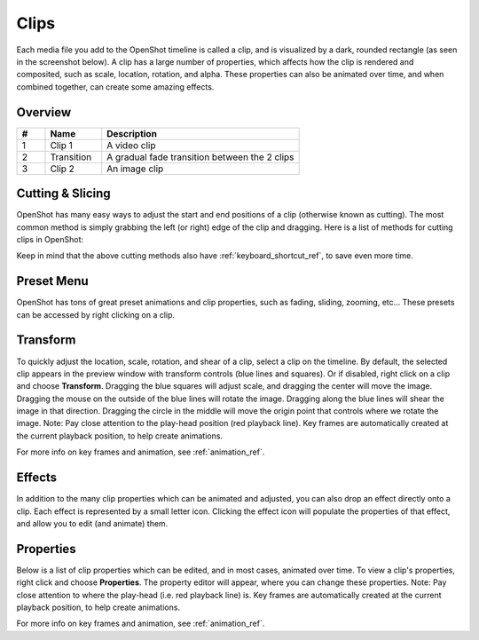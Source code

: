 .. Copyright (c) 2008-2016 OpenShot Studios, LLC
 (http://www.openshotstudios.com). This file is part of
 OpenShot Video Editor (http://www.openshot.org), an open-source project
 dedicated to delivering high quality video editing and animation solutions
 to the world.

.. OpenShot Video Editor is free software: you can redistribute it and/or modify
 it under the terms of the GNU General Public License as published by
 the Free Software Foundation, either version 3 of the License, or
 (at your option) any later version.

.. OpenShot Video Editor is distributed in the hope that it will be useful,
 but WITHOUT ANY WARRANTY; without even the implied warranty of
 MERCHANTABILITY or FITNESS FOR A PARTICULAR PURPOSE.  See the
 GNU General Public License for more details.

.. You should have received a copy of the GNU General Public License
 along with OpenShot Library.  If not, see <http://www.gnu.org/licenses/>.

.. _clips_ref:

Clips
=====

Each media file you add to the OpenShot timeline is called a clip, and is visualized by a dark, rounded rectangle
(as seen in the screenshot below). A clip has a large number of properties, which affects how the clip is
rendered and composited, such as scale, location, rotation, and alpha. These properties can also be animated over time,
and when combined together, can create some amazing effects.

Overview
--------

.. image:: images/clip-overview.jpg

.. table::
   :widths: 5 10 35
   
   ==  ==================  ============
   #   Name                Description
   ==  ==================  ============
   1   Clip 1              A video clip
   2   Transition          A gradual fade transition between the 2 clips
   3   Clip 2              An image clip
   ==  ==================  ============

.. _clips_cutting_slicing_ref:

Cutting & Slicing
-----------------
OpenShot has many easy ways to adjust the start and end positions of a clip (otherwise known as cutting). The most common
method is simply grabbing the left (or right) edge of the clip and dragging. Here is a list of methods for cutting clips in OpenShot:

.. |razortool_icon| image:: ../images/Humanity/actions/16/edit-cut.svg

.. table::
   :widths: 30
   
   ======================  ============
   Name                    Description
   ======================  ============
   **Slice**               When the play-head (i.e. vertical red playback line) is overlapping a clip, right click on the clip,
                           and choose :guilabel:`Slice`.
   **Slice All**           When the play-head is overlapping many clips, right click on the play-head, and choose
                           :guilabel:`Slice All` (it will cut all intersecting clips on all tracks).
   **Resizing Edge**       Mouse over the edge of a clip, and resize the edge.
   **Split Dialog**        Right click on a file, and choose :guilabel:`Split Clip`. A dialog will appear which allows
                           for creating lots of small cuts in a single video file.
   **Razor Tool**          The razor tool |razortool_icon| from the **Edit Toolbar** cuts a clip wherever you click on it.
                           So be careful, it is easy and dangerous!
   ======================  ============

Keep in mind that the above cutting methods also have :ref:`keyboard_shortcut_ref`, to save even more time.

.. _clip_presets_ref:

Preset Menu
-----------
OpenShot has tons of great preset animations and clip properties, such as fading, sliding, zooming, etc...
These presets can be accessed by right clicking on a clip.

.. image:: images/clip-presets.jpg

.. table::
   :widths: 20
   
   ==================  ============
   Name                Description
   ==================  ============
   Fade                Fade in or out a clip (often easier than using a transition)
   Animate             Zoom and slide a clip
   Rotate              Rotate or flip a video
   Layout              Make a video smaller or larger, and snap to any corner
   Time                Reverse and speed up or slow down video
   Volume              Fade in or out the volume for a clip
   Separate Audio      Create a clip for each audio track
   Slice               Cut the clip at the play-head position
   Transform           Enable transform mode
   Display             Show waveform or thumbnail for a clip
   Properties          Show the properties panel for a clip
   Copy / Paste        Copy and paste key frames or duplicate an entire clip (with all key frames)
   Remove Clip         Remove a clip from the timeline
   ==================  ============

.. _clip_transform_ref:

Transform
---------
To quickly adjust the location, scale, rotation, and shear of a clip, select a clip on the timeline. By default,
the selected clip appears in the preview window with transform controls (blue lines and squares). Or if disabled,
right click on a clip and choose **Transform**. Dragging the blue squares will adjust scale, and dragging the center
will move the image. Dragging the mouse on the outside of the blue lines will rotate the image. Dragging along the
blue lines will shear the image in that direction. Dragging the circle in the middle will move the origin point
that controls where we rotate the image. Note: Pay close attention to the play-head position (red playback line).
Key frames are automatically created at the current playback position, to help create animations.

.. image:: images/clip-transform.jpg

For more info on key frames and animation, see :ref:`animation_ref`.

Effects
-------
In addition to the many clip properties which can be animated and adjusted, you can also drop an effect directly onto
a clip. Each effect is represented by a small letter icon. Clicking the effect icon will populate the properties of that
effect, and allow you to edit (and animate) them.

.. image:: images/clip-effects.jpg

.. _clip_properties_ref:

Properties
----------
Below is a list of clip properties which can be edited, and in most cases, animated over time. To view a clip's properties,
right click and choose **Properties**. The property editor will appear, where you can change these properties. Note: Pay
close attention to where the play-head (i.e. red playback line) is. Key frames are automatically created at the current playback
position, to help create animations.

.. table::
   :widths: 24

   ======================  ============
   Name                    Description
   ======================  ============
   Alpha                   Curve representing the alpha (1 to 0)
   Channel Filter          A number representing an audio channel to filter (clears all other channels)
   Channel Mapping         A number representing an audio channel to output (only works when filtering a channel)
   Frame Number            The format to display the frame number (if any)
   Duration                The length of the clip (in seconds)
   End                     The end trimming position of the clip (in seconds)
   Gravity                 The gravity of a clip determines where it snaps to its parent
   Enable Audio            An optional override to determine if this clip has audio (-1=undefined, 0=no, 1=yes)
   Enable Video            An optional override to determine if this clip has video (-1=undefined, 0=no, 1=yes)
   ID                      A randomly generated GUID (globally unique identifier) assigned to each clip
   Track                   The layer which holds the clip (higher tracks are rendered on top of lower tracks)
   Location X              Curve representing the relative X position in percent based on the gravity (-1 to 1)
   Location Y              Curve representing the relative Y position in percent based on the gravity (-1 to 1)
   Volume Mixing           The volume mixing choices control how volume is adjusted before mixing (None=don't adjust volume of this clip, Reduce=lower the volume to 80%, Average=divide volume based on # of concurrent clips)
   Origin X                Curve representing the rotation origin point, X position in percent (-1 to 1)
   Origin Y                Curve representing the rotation origin point, Y position in percent (-1 to 1)
   Parent                  The parent object to this clip, which makes many of these keyframe values initialize to the parent value
   Position                The position of the clip on the timeline (in seconds, 0.0 is the beginning of the timeline)
   Rotation                Curve representing the rotation (0 to 360)
   Scale                   The scale determines how a clip should be resized to fit its parent
   Scale X                 Curve representing the horizontal scaling in percent (0 to 1)
   Scale Y                 Curve representing the vertical scaling in percent (0 to 1)
   Shear X                 Curve representing X shear angle in degrees (-45.0=left, 45.0=right)
   Shear Y                 Curve representing Y shear angle in degrees (-45.0=down, 45.0=up)
   Start                   The start trimming position of the clip (in seconds)
   Time                    Curve representing the frames over time to play (used for speed and direction of video)
   Volume                  Curve representing the volume (0 to 1)
   Wave Color              Curve representing the color of the audio wave form
   Waveform                Should a waveform be used instead of the clip's image
   ======================  ============

For more info on key frames and animation, see :ref:`animation_ref`.
